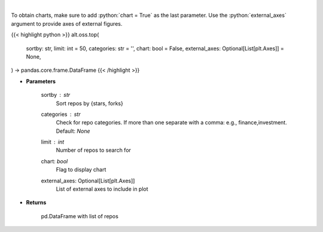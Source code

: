 .. role:: python(code)
    :language: python
    :class: highlight

|

.. raw:: html

    <h3>
    > Get repos sorted by stars or forks. Can be filtered by categories
    </h3>

To obtain charts, make sure to add :python:`chart = True` as the last parameter.
Use the :python:`external_axes` argument to provide axes of external figures.

{{< highlight python >}}
alt.oss.top(
    sortby: str,
    limit: int = 50,
    categories: str = '',
    chart: bool = False,
    external_axes: Optional[List[plt.Axes]] = None,
) -> pandas.core.frame.DataFrame
{{< /highlight >}}

* **Parameters**

    sortby : *str*
            Sort repos by {stars, forks}
    categories : *str*
            Check for repo categories. If more than one separate with a comma: e.g., finance,investment. Default: *None*
    limit : *int*
            Number of repos to search for
    chart: *bool*
       Flag to display chart
    external_axes: Optional[List[plt.Axes]]
        List of external axes to include in plot

* **Returns**

    pd.DataFrame with list of repos
